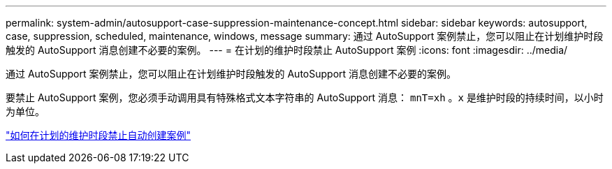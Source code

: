 ---
permalink: system-admin/autosupport-case-suppression-maintenance-concept.html 
sidebar: sidebar 
keywords: autosupport, case, suppression, scheduled, maintenance, windows, message 
summary: 通过 AutoSupport 案例禁止，您可以阻止在计划维护时段触发的 AutoSupport 消息创建不必要的案例。 
---
= 在计划的维护时段禁止 AutoSupport 案例
:icons: font
:imagesdir: ../media/


[role="lead"]
通过 AutoSupport 案例禁止，您可以阻止在计划维护时段触发的 AutoSupport 消息创建不必要的案例。

要禁止 AutoSupport 案例，您必须手动调用具有特殊格式文本字符串的 AutoSupport 消息： `mnT=xh` 。`x` 是维护时段的持续时间，以小时为单位。

https://kb.netapp.com/Advice_and_Troubleshooting/Data_Storage_Software/ONTAP_OS/How_to_suppress_automatic_case_creation_during_scheduled_maintenance_windows["如何在计划的维护时段禁止自动创建案例"]

